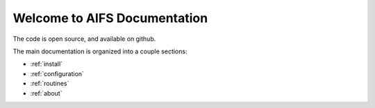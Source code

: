 Welcome to AIFS Documentation
========================



The code is open source, and available on github.

.. _Documentation hub: http://digitaloversight.com/developer/aifs


The main documentation is organized into a couple sections:

* :ref:`install`
* :ref:`configuration`
* :ref:`routines`
* :ref:`about`


